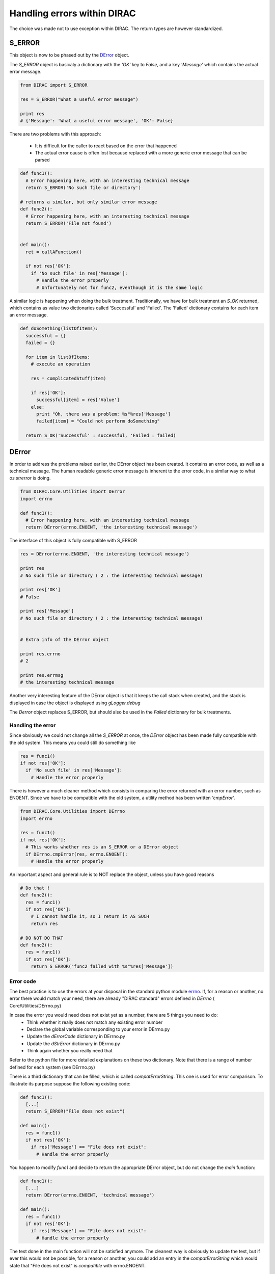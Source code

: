 ==================================
Handling errors within DIRAC
==================================

The choice was made not to use exception within DIRAC. The return types are however standardized. 

----------------------------------
S_ERROR
----------------------------------

This object is now to be phased out by the `DError`_ object.

The *S_ERROR* object is basicaly a dictionary with the *'OK'* key to *False*, and a key *'Message'* which contains the actual error message.



.. code-block:: python
  
   from DIRAC import S_ERROR
   
   res = S_ERROR("What a useful error message")
   
   print res
   # {'Message': 'What a useful error message', 'OK': False}
   


There are two problems with this approach:

  * It is difficult for the caller to react based on the error that happened
  * The actual error cause is often lost because replaced with a more generic error message that can be parsed

.. code-block:: python
  
  def func1():
    # Error happening here, with an interesting technical message
    return S_ERROR('No such file or directory')
    
  # returns a similar, but only similar error message 
  def func2():
    # Error happening here, with an interesting technical message
    return S_ERROR('File not found')
 
   
  def main():
    ret = callAFunction()
    
    if not res['OK']:
      if 'No such file' in res['Message']:
        # Handle the error properly
        # Unfortunately not for func2, eventhough it is the same logic
        

A similar logic is happening when doing the bulk treatment. Traditionally, we have for bulk treatment an *S_OK* returned, which contains as value two dictionaries called 'Successful' and 'Failed'. The 'Failed' dictionary contains for each item an error message.

.. code-block:: python

  def doSomething(listOfItems):
    successful = {}
    failed = {}
  
    for item in listOfItems:
      # execute an operation
      
      res = complicatedStuff(item)
      
      if res['OK']:
        successful[item] = res['Value']
      else:
        print "Oh, there was a problem: %s"%res['Message']
        failed[item] = "Could not perform doSomething"
      
    return S_OK('Successful' : successful, 'Failed : failed)
   
   
.. _DError:

----------------------------------
DError
----------------------------------

In order to address the problems raised earlier, the DError object has been created. It contains an error code, as well as a technical message. The human readable generic error message is inherent to the error code, in a similar way to what *os.strerror* is doing.


.. code-block:: python
  
  from DIRAC.Core.Utilities import DError
  import errno
  
  def func1():
    # Error happening here, with an interesting technical message
    return DError(errno.ENOENT, 'the interesting technical message')


The interface of this object is fully compatible with S_ERROR

.. code-block:: python

  res = DError(errno.ENOENT, 'the interesting technical message')
  
  print res
  # No such file or directory ( 2 : the interesting technical message)

  print res['OK']
  # False
  
  print res['Message']
  # No such file or directory ( 2 : the interesting technical message)
  
  
  # Extra info of the DError object
  
  print res.errno
  # 2
  
  print res.errmsg
  # the interesting technical message
  

Another very interesting feature of the DError object is that it keeps the call stack when created, and the stack is displayed in case the object is displayed using *gLogger.debug*

The *Derror* object replaces S_ERROR, but should also be used in the *Failed* dictionary for bulk treatments.

Handling the error
~~~~~~~~~~~~~~~~~~~~~~

Since obviously we could not change all the *S_ERROR* at once, the *DError* object has been made fully compatible with the old system.
This means you could still do something like 

.. code-block:: python
 
  res = func1()
  if not res['OK']:
    if 'No such file' in res['Message']:
      # Handle the error properly

There is however a much cleaner method which consists in comparing the error returned with an error number, such as ENOENT. 
Since we have to be compatible with the old system, a utility method has been written *'cmpError'*.


.. code-block:: python
 
  from DIRAC.Core.Utilities import DErrno 
  import errno
 
  res = func1()
  if not res['OK']:
    # This works whether res is an S_ERROR or a DError object
    if DErrno.cmpError(res, errno.ENOENT):
      # Handle the error properly
      

An important aspect and general rule is to NOT replace the object, unless you have good reasons

.. code-block:: python
 
  # Do that ! 
  def func2():
    res = func1()
    if not res['OK']:
      # I cannot handle it, so I return it AS SUCH
      return res
      
  # DO NOT DO THAT
  def func2():
    res = func1()
    if not res['OK']:
      return S_ERROR("func2 failed with %s"%res['Message'])
  

      

Error code
~~~~~~~~~~~~~~~~~~~~~~

The best practice is to use the errors at your disposal in the standard python module `errno <https://docs.python.org/2/library/errno.html>`_.
If, for a reason or another, no error there would match your need, there are already "DIRAC standard" errors defined in *DErrno* ( Core/Utilities/DErrno.py)

In case the error you would need does not exist yet as a number, there are 5 things you need to do:
  * Think whether it really does not match any existing error number
  * Declare the global variable corresponding to your error in DErrno.py
  * Update the *dErrorCode* dictionary in DErrno.py
  * Update the *dStrError* dictionary in DErrno.py
  * Think again whether you really need that
  
Refer to the python file for more detailed explanations on these two dictionary. Note that there is a range of number defined for each system (see DErrno.py)

There is a third dictionary that can be filled, which is called *compatErrorString*. This one is used for error comparison. To illustrate its purpose suppose the following existing code:

.. code-block:: python
 
  def func1():
    [...]
    return S_ERROR("File does not exist")
  
  def main():
    res = func1()
    if not res['OK']:
      if res['Message'] == "File does not exist":
        # Handle the error properly
        

You happen to modify *func1* and decide to return the appropriate DError object, but do not change the *main* function:

.. code-block:: python
 
  def func1():
    [...]
    return DError(errno.ENOENT, 'technical message')
  
  def main():
    res = func1()
    if not res['OK']:
      if res['Message'] == "File does not exist":
        # Handle the error properly

        
The test done in the main function will not be satisfied anymore. The cleanest way is obviously to update the test, but if ever this would not be possible,
for a reason or another, you could add an entry in the *compatErrorString* which would state that "File does not exist" is *compatible* with errno.ENOENT. 
    
    
Extension specific Error codes
~~~~~~~~~~~~~~~~~~~~~~

In order to add extension specific error, you need to create in your extension the file Core/Utilities/DErrno.py, which will contain the following dictionary:
  * extra_dErrName: keys are the error name, values the number of it
  * extra_dErrorCode: same as dErrorCode. keys are the error code, values the name (we don't simply revert the previous dict in case we do not have a one to one mapping)
  * extra_dStrError: same as dStrError, Keys are the error code, values the error description
  * extra_compatErrorString: same as compatErrorString. The compatible error strings are added to the existing one, and not replacing them.


Example of extension file :

.. code-block:: python

  extra_dErrName = { 'ELHCBSPE' : 3001 }
  extra_dErrorCode = { 3001 : 'ELHCBSPE'}
  extra_dStrError = { 3001 : "This is a description text of the specific LHCb error" }
  extra_compatErrorString = { 3001 : ["living easy, living free"],
                          DErrno.ERRX : ['An error message for ERRX that is specific to LHCb']} # This adds yet another compatible error message
                                                                                                # for an error defined in the DIRAC DErrno



